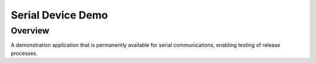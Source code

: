 .. _serial_demo:

Serial Device Demo
##################

Overview
********

A demonstration application that is permanently available for serial
communications, enabling testing of release processes.
